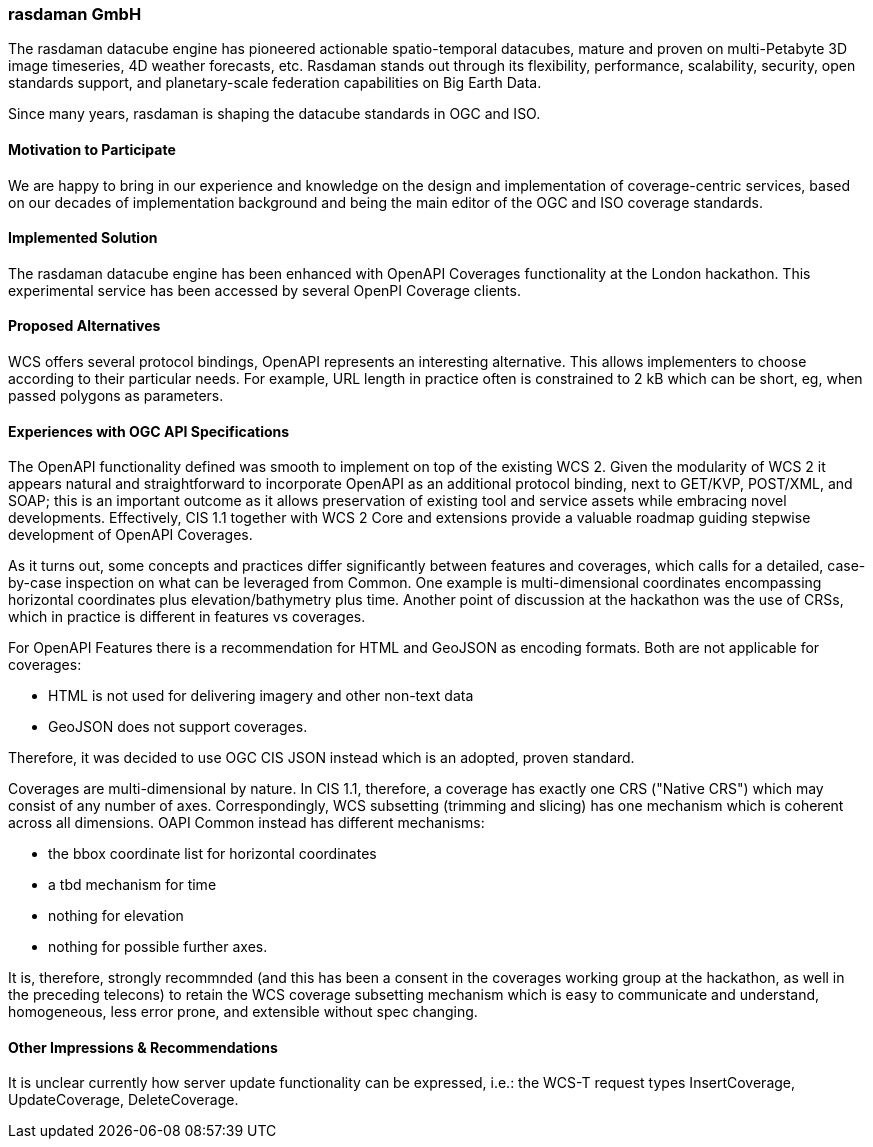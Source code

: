 [[rasdaman]]
=== rasdaman GmbH

The rasdaman datacube engine has pioneered actionable spatio-temporal datacubes, 
mature and proven on multi-Petabyte 3D image timeseries, 4D weather forecasts, etc. 
Rasdaman stands out through its flexibility, performance, scalability, security, open standards support, 
and planetary-scale federation capabilities on Big Earth Data. 

Since many years, rasdaman is shaping the datacube standards in OGC and ISO.

==== Motivation to Participate

We are happy to bring in our experience and knowledge on the design and implementation of coverage-centric 
services, based on our decades of implementation background and being the main editor of the OGC and ISO 
coverage standards.

==== Implemented Solution

The rasdaman datacube engine has been enhanced with OpenAPI Coverages functionality at the London hackathon. 
This experimental service has been accessed by several OpenPI Coverage clients.

==== Proposed Alternatives

WCS offers several protocol bindings, OpenAPI represents an interesting alternative. This allows implementers to choose 
according to their particular needs.
For example, URL length in practice often is constrained to 2 kB which can be short, eg, when passed polygons as parameters.

==== Experiences with OGC API Specifications

The OpenAPI functionality defined was smooth to implement on top of the existing WCS 2. 
Given the modularity of WCS 2 it appears natural and straightforward to incorporate OpenAPI as 
an additional protocol binding, next to GET/KVP, POST/XML, and SOAP; this is an important outcome as it allows 
preservation of existing tool and service assets while embracing novel developments.
Effectively, CIS 1.1 together with WCS 2 Core and extensions provide a valuable roadmap guiding 
stepwise development of OpenAPI Coverages.

As it turns out, some concepts and practices differ significantly between features and coverages, 
which calls for a detailed, case-by-case inspection on what can be leveraged from Common.
One example is multi-dimensional coordinates encompassing horizontal coordinates plus elevation/bathymetry plus time. 
Another point of discussion at the hackathon was the use of CRSs, which in practice is different in features vs coverages. 

For OpenAPI Features there is a recommendation for HTML and GeoJSON as encoding formats. Both are not applicable for coverages:

* HTML is not used for delivering imagery and other non-text data
* GeoJSON does not support coverages.

Therefore, it was decided to use OGC CIS JSON instead which is an adopted, proven standard.

Coverages are multi-dimensional by nature. In CIS 1.1, therefore, a coverage has exactly one CRS ("Native CRS") 
which may consist of any number of axes. Correspondingly, WCS subsetting (trimming and slicing) has one mechanism which 
is coherent across all dimensions. OAPI Common instead has different mechanisms: 

* the bbox coordinate list for horizontal coordinates
* a tbd mechanism for time
* nothing for elevation
* nothing for possible further axes.

It is, therefore, strongly recommnded (and this has been a consent in the coverages working group at the hackathon, 
as well in the preceding telecons) to retain the WCS coverage subsetting mechanism which is easy to communicate and understand, 
homogeneous, less error prone, and extensible without spec changing.


==== Other Impressions & Recommendations

It is unclear currently how server update functionality can be expressed, i.e.: the WCS-T request types 
InsertCoverage, UpdateCoverage, DeleteCoverage.
